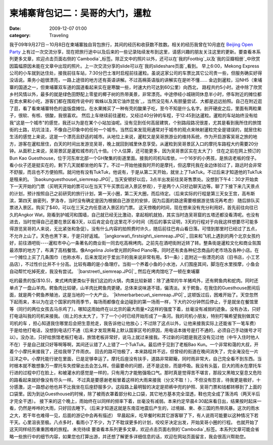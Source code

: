 柬埔寨背包记二：吴哥的大门，暹粒
################
:date: 2009-12-07 01:00
:category: Traveling

我于09年9月27日－10月8日在柬埔寨独自背包旅行，其间的经历和收获数不胜数。相关的经历我曾在10月底在 `Beijing Open
Party`_
上有过一次交流分享，现在把旅行途中以及后来的一些记录陆续发布到这里，请感兴趣的朋友关注这里的更新。要查看本系列更多文章，欢迎点击页面右侧的`Cambodia`_标签。除正文中的照片以外，还可以在`我的Footbig`_以及`我的豆瓣相册`_中欣赏因篇幅原因未能在文章中出现的照片。上一次交流分享的slide可以在`我的slideshare页面`_看到。
早上6:00，Mekong
Express公司的小车就到达住处，接我前往车站，7:30分巴士准时启程前往暹粒。虽说这家公司的车票比其它公司贵一些，但服务确实好得没话说。乘务小姐很漂亮，一路上途径的地方还有英语讲解。不过高棉英语版的讲解实在是听不懂......
金边到暹粒，沿NH5（柬埔寨的国道之一，但柬埔寨双车道的国道看起来实在是寒酸一些，时速大约可达到60公里）向西北，
路程共约5小时。途中除了欣赏乡村风情以外，最多的就是绿色田野配上零星的椰子树的热带美景，非常漂亮。中途停经小城磅同休息半小时，停车附近的摊位都在卖水果和小吃，游客们都在围观传说中的`蜘蛛以及其它油炸昆虫`_，当然没见有人有胆量尝试、大都是远远拍照。自己在附近逛了逛，看了看柬埔寨特色的盗版盘摊位。在水果摊买了一种有壳的酸果子吃，至今不知是什么名字。剖开硬皮之后，里面有两粒果子，很软、有核、很酸，我很喜欢。
然后上车继续前往暹粒，又经过40分钟的车程，于12:45到达暹粒。暹粒的车站始终没有给我"这是一个城市"的感觉，我还以为是在某个小站加油呢。没有见到任何高层建筑，个别路段路况很差，尤其是看到我所住的旅馆街的土路，坑坑洼洼，不像自己印象中的任何一个城市。当然后来发现用通常对于城市的观点来映射暹粒完全是错误的，就居住和生活的感觉上来说，这是一个漂亮且舒适的城市。从地位上来说，暹粒又是吴哥旅游业的维持系统，作为开启游客吴哥之旅的地方，游客在暹粒居住，白天的时间出发游览吴哥，晚上就回到城里休息享受。从暹粒到吴哥景区入口的摩托车路程大约需要20分钟。从面积上来说，吴哥景区是暹粒城市的几十倍。（个人估算，还可能更多，因为吴哥景区实在太大了）
住在之前在网上预订的 Bun Kao
Guesthouse，位于河东岸北部一个GH聚集的街道里面。接我的司机叫库依，一个16岁的小男孩，是旅店老板的侄子。看小伙子还是挺实在的，剩下几天就都坐他的车了。不过一开始他接我时开的是摩托，但这摩托我在金边体验过了，路远时会非常不舒服，而且也不方便拍照。就问他有没有TukTuk，他说有，于是从第二天开始，就坐上了TukTuk。不过后来才知道他的TukTuk是租来的。
`|baokunguesthouse\_siemreap.JPG|`_
当天安顿好以后，3点半出发前往吴哥售票处。没想到下午4：30才开始卖下一天开始的门票（买明天开始的票可以在当天下午买票后进入景区参观），于是两个人只好边聊天边等。聊了下接下来几天景点的计划，预计按照自己之前研究的旅行计划，第一天小圈，第二天大圈，而后待定。（后来实际的行程是第三天女王宫，高布斯滨，第四天
崩密列，罗洛寺，当时没有确定是因为根据自己游览的安排，因为后面的路途需要根据游览情况再考虑）
随后排队买票进入景区。购买了$40，可以在三天之内任意进入景区的门票。
这天傍晚的时间，现在想来没有充分利用好。首先前往向往已久的Angkor
Wat，刚看到护城河和围墙，自己就已经无比激动，拿起相机就拍，其实当时连吴哥窟的五塔还都没看清呢。也没有进去，当时觉得自己还要在景区看3天，以后肯定会在这里花不少时间（而后的事实证明，3天的行程对于向我这样想要尽可能多得游览吴哥的人来说，无比紧张和急促）。没有什么内容的拍照费时许久，随后前往巴肯山看日落。可惜到那里时已经过了五点，不允许上山了。天色也黑下来，于是只好返城。
`|angkorwat\_firstsight\_siemreap.JPG|`_
回来和飞机上遇到的两个北京女孩约好，前往酒吧街----暹粒市中心一条著名的商业街一同去吃高棉烤肉。之前先在酒吧街附近转了转。整条街是暹粒文化和商业氛围最浓厚的地方了，布满了高档餐馆。像Angelina
Jolie曾光顾的Red
Piano等。同时还有卖各种纪念商品的老市场及各种小店。在一个摊位上买了几条围巾（也称水布，后来发现对于爱出汗的我来说非常有用。$1一条）；逛附近一些漂亮的店（旧书店，小工艺品店），不过性价比并不十分高。比较有趣的是小鱼理疗。当街一个养着小鱼的小水池，人们围座其间，脚泡在水里按摩，小鱼会自动帮忙吃掉死皮，我没有尝试。
`|barstreet\_siemreap.JPG|`_
然后在烤肉馆吃了一顿在柬埔寨

吃的最贵的饭($10.5)，柬式烤肉更类似于我们这边的火锅，肉类比较新颖：除了通常的牛羊猪鸡外，还有鳄鱼肉和蛇肉。同时还单点了一盘山羊肉。鳄鱼肉比较硬，山羊肉比鳄鱼肉更硬。总体来说味道不错，偏清淡。关于鳄鱼，在我住的Guesthouse房间后面，就是两个鳄鱼养殖池，这是当地的一个大产业。
`|khmerbarbecue\_siemreap.JPG|`_
这顿饭过后，困难开始了。天空忽然下起雨来，本以为在这个国家的阵雨季节，每场雨都像在金边碰到的第一场雨一样，下大约20分钟然后停止，于是就坐在餐馆里等（同行的两位女孩去马杀鸡了）。哪知这雨始终在以北京的最大雨量×2这样的强度下着，丝毫没有减弱的迹象。没有办法，只好打电话叫我的司机来接我。（街上的水太大了，下了一个小时已经开始形成了一条河。我的司机小朋友，特别叮嘱希望我别做其它司机的车
，担心知道我住哪里后会把生意抢走，我告诉他让他放心；不过除了这点以外，让他来接我实际上还能省下一笔车费）于是给他打电话，没想到电话打不通（后来才发现黑莓上默认国家区号的原因，用电话本拨号是打不通的，必须自己手动拨号才可以）。没办法，只好给旅馆老板打电话，旅馆老板非常好，说马上就过来接我。不过新的问题是我还没有见过他（中午入住时他人不在）于是自己就只好等啊等啊，其间还认错了人上错了一个TukTuk。最后终于见到了老板Bao
Kun。一个非常和蔼的大叔，开着个小摩托来接我了，还给我带了件雨衣。
回去的路可怕极了，本来路程并不远，但曾经的街道在晚间消失了，完全淹没在一片汪洋之中。小摩托能行驶在里面，已是足够幸运了。摩托后座没有扶手，道路非常颠簸，同时雨非常大，自己完全看不到东西。当时根本就不敢想象万一摩托车失控窜出去会怎么样。但最要命的问题，还不是这些，而是呼吸。我没有头盔，巨大的雨水在摩托车行进的过程中打在脸上，和被灌水的感觉是一样的，只有用力才能勉强吸口气。那时真是觉得苦不堪言，那段又黑暗又窒息又危险的路看起来就好像没有尽头一样。
不过真是要感谢老板冒着这样的大雨来接我（分文不取！），不但没有怨言，待我更是极好，十分感激，这一路想必他也并不比我坐在后座舒服多少。这段路上最明智的决定是把裤中兜的护照、吴哥门票和钱都转移到了上面的口袋里。因为到达Guesthouse的时候，除了被雨衣罩着部分和上口袋，其它地方基本完全湿透，鞋也完全成了落汤鸡（两天半后才完全干透）。
接下来的这个晚上，雨始终在以同样的频率下着，丝毫没有减弱。本来约定早晨4:30起床看日出，结果按时起床一看，仍然是哗哗的大雨，只好回去睡下。（后来才知道这就是东南亚地震后产生的，过境越、柬、泰三国的热带风暴。这次的雨水之大，若干年也难得一见，后面的游记中会再有描述）
早晨起床，吃早餐时和其它游客聊了下，有人说雨可能要以这种情况下若干天。心里沮丧至极。八点多时，看雨小了不少，为了不耽误更多的计划，咬咬牙决定出发，开始吴哥小圈的行程。
也就开始了这天同样经历重重困难的旅程。
未完待续
要查看本系列更多文章，欢迎点击页面右侧的`Cambodia`_标签。本系列文章可能会省略一些旅行中的细节内容，如果您也打算出游，并还想了解更多详细信息的话，欢迎在网站页面留言，我会很高兴帮助您。

.. _Beijing Open Party: http://www.beijing-open-party.org/
.. _Cambodia: http://cnborn.net/blog/tag/Cambodia
.. _我的Footbig: http://footbig.com/album/10811
.. _我的豆瓣相册: http://www.douban.com/photos/album/20098136/
.. _我的slideshare页面: http://www.slideshare.net/CNBorn
.. _蜘蛛以及其它油炸昆虫: http://cnborn.net/blog/images/cambodia/friedinsects_kampongthom.JPG
.. _|image4|: http://cnborn.net/blog/assets_c/2009/12/baokunguesthouse_siemreap-18.html
.. _|image5|: http://cnborn.net/blog/assets_c/2009/12/angkorwat_firstsight_siemreap-16.html
.. _|image6|: http://cnborn.net/blog/assets_c/2009/12/barstreet_siemreap-20.html
.. _|image7|: http://cnborn.net/blog/assets_c/2009/12/khmerbarbecue_siemreap-17.html

.. |baokunguesthouse\_siemreap.JPG| image:: http://cnborn.net/blog/assets_c/2009/12/baokunguesthouse_siemreap-thumb-320x214-18.jpg
.. |angkorwat\_firstsight\_siemreap.JPG| image:: http://cnborn.net/blog/assets_c/2009/12/angkorwat_firstsight_siemreap-thumb-320x214-16.jpg
.. |barstreet\_siemreap.JPG| image:: http://cnborn.net/blog/assets_c/2009/12/barstreet_siemreap-thumb-320x214-20.jpg
.. |khmerbarbecue\_siemreap.JPG| image:: http://cnborn.net/blog/assets_c/2009/12/khmerbarbecue_siemreap-thumb-320x214-17.jpg
.. |image4| image:: http://cnborn.net/blog/assets_c/2009/12/baokunguesthouse_siemreap-thumb-320x214-18.jpg
.. |image5| image:: http://cnborn.net/blog/assets_c/2009/12/angkorwat_firstsight_siemreap-thumb-320x214-16.jpg
.. |image6| image:: http://cnborn.net/blog/assets_c/2009/12/barstreet_siemreap-thumb-320x214-20.jpg
.. |image7| image:: http://cnborn.net/blog/assets_c/2009/12/khmerbarbecue_siemreap-thumb-320x214-17.jpg
